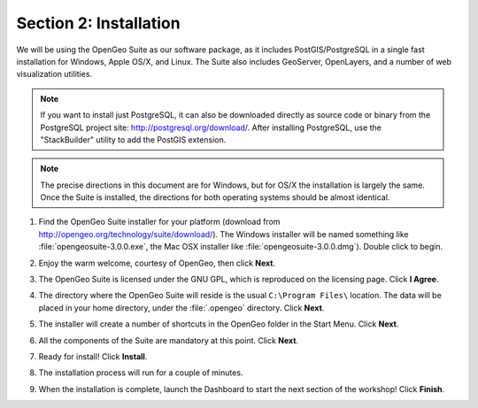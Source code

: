 .. _installation:

Section 2: Installation
=======================

We will be using the OpenGeo Suite as our software package, as it includes PostGIS/PostgreSQL in a single fast installation for Windows, Apple OS/X, and Linux. The Suite also includes GeoServer, OpenLayers, and a number of web visualization utilities.

.. note::

  If you want to install just PostgreSQL, it can also be downloaded directly as source code or binary from the PostgreSQL project site: http://postgresql.org/download/. After installing PostgreSQL, use the "StackBuilder" utility to add the PostGIS extension.

.. note:: 

  The precise directions in this document are for Windows, but for OS/X the installation is largely the same. Once the Suite is installed, the directions for both operating systems should be almost identical.  

#. Find the OpenGeo Suite installer for your platform (download from http://opengeo.org/technology/suite/download/). The Windows installer will be named something like  :file:`opengeosuite-3.0.0.exe`, the Mac OSX installer like :file:`opengeosuite-3.0.0.dmg`).  Double click to begin.

#. Enjoy the warm welcome, courtesy of OpenGeo, then click **Next**.

   .. image:: ./screenshots/install_01.png


#. The OpenGeo Suite is licensed under the GNU GPL, which is reproduced on the licensing page.  Click **I Agree**.

   .. image:: ./screenshots/install_02.png


#. The directory where the OpenGeo Suite will reside is the usual ``C:\Program Files\`` location. The data will be placed in your home directory, under the :file:`.opengeo` directory.  Click **Next**.

   .. image:: ./screenshots/install_03.png


#. The installer will create a number of shortcuts in the OpenGeo folder in the Start Menu. Click **Next**.

   .. image:: ./screenshots/install_04.png


#. All the components of the Suite are mandatory at this point. Click **Next**.

   .. image:: ./screenshots/install_05.png


#. Ready for install!  Click **Install**.

   .. image:: ./screenshots/install_06.png


#. The installation process will run for a couple of minutes.

   .. image:: ./screenshots/install_07.png


#. When the installation is complete, launch the Dashboard to start the next section of the workshop! Click **Finish**.

   .. image:: ./screenshots/install_08.png


